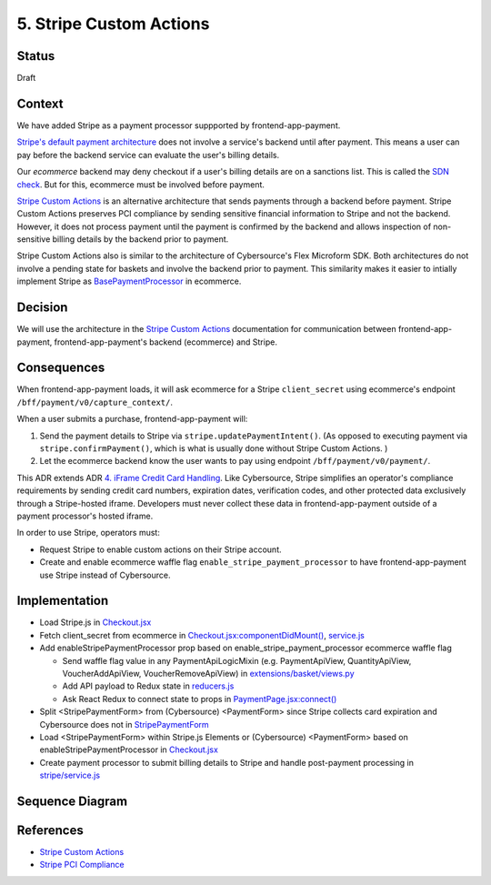 5. Stripe Custom Actions 
========================


Status
------

Draft

.. After acceptance, becomes, for example:

    Accepted (2023-02-01


Context
-------

We have added Stripe as a payment processor suppported by frontend-app-payment.

`Stripe's default payment architecture`_ does not involve a service's backend until after payment. This means a user can pay before the backend service can evaluate the user's billing details.

Our `ecommerce` backend may deny checkout if a user's billing details are on a sanctions list. This is called the `SDN check`_. But for this, ecommerce must be involved before payment.

`Stripe Custom Actions`_ is an alternative architecture that sends payments through a backend before payment. Stripe Custom Actions preserves PCI compliance by sending sensitive financial information to Stripe and not the backend. However, it does not process payment until the payment is confirmed by the backend and allows inspection of non-sensitive billing details by the backend prior to payment.

Stripe Custom Actions also is similar to the architecture of Cybersource's Flex Microform SDK. Both architectures do not involve a pending state for baskets and involve the backend prior to payment. This similarity makes it easier to intially implement Stripe as `BasePaymentProcessor`_ in ecommerce.

.. _Stripe's default payment architecture: https://stripe.com/docs/payments/accept-a-payment?platform=web&ui=elements#web-create-intent
.. _ecommerce: https://github.com/openedx/ecommerce
.. _SDN check: https://github.com/openedx/ecommerce/blob/master/ecommerce/extensions/payment/core/sdn.py#L29
.. _BasePaymentProcessor: https://github.com/openedx/ecommerce/blob/7555353ae972563fd293558eea608ae6151c1186/ecommerce/extensions/payment/processors/__init__.py#L20 


Decision
--------

We will use the architecture in the `Stripe Custom Actions`_ documentation for communication between frontend-app-payment, frontend-app-payment's backend (ecommerce) and Stripe.

.. _Stripe Custom Actions: https://stripe.com/docs/payments/run-custom-actions-before-confirmation


Consequences
------------

When frontend-app-payment loads, it will ask ecommerce for a Stripe ``client_secret`` using ecommerce's endpoint ``/bff/payment/v0/capture_context/``.

When a user submits a purchase, frontend-app-payment will:

#. Send the payment details to Stripe via ``stripe.updatePaymentIntent()``. (As opposed to executing payment via ``stripe.confirmPayment()``, which is what is usually done without Stripe Custom Actions. )

#. Let the ecommerce backend know the user wants to pay using endpoint ``/bff/payment/v0/payment/``. 

This ADR extends ADR `4. iFrame Credit Card Handling`_. Like Cybersource, Stripe simplifies an operator's compliance requirements by sending credit card numbers, expiration dates, verification codes, and other protected data exclusively through a Stripe-hosted iframe. Developers must never collect these data in frontend-app-payment outside of a payment processor's hosted iframe.

In order to use Stripe, operators must:

* Request Stripe to enable custom actions on their Stripe account.

* Create and enable ecommerce waffle flag ``enable_stripe_payment_processor`` to have frontend-app-payment use Stripe instead of Cybersource.

.. _4. iFrame Credit Card Handling: https://github.com/openedx/frontend-app-payment/blob/8387fccfcf781db5170a0f9c1052c6cfc538f7eb/docs/decisions/0004-iframe-credit-card-handling.rst


Implementation
--------------

* Load Stripe.js in `Checkout.jsx <https://github.com/openedx/frontend-app-payment/blob/8387fccfcf781db5170a0f9c1052c6cfc538f7eb/src/payment/checkout/Checkout.jsx#L5>`__

* Fetch client_secret from ecommerce in `Checkout.jsx:componentDidMount() <https://github.com/openedx/frontend-app-payment/blob/8387fccfcf781db5170a0f9c1052c6cfc538f7eb/src/payment/checkout/Checkout.jsx#L28>`__, `service.js <https://github.com/openedx/frontend-app-payment/blob/8387fccfcf781db5170a0f9c1052c6cfc538f7eb/src/payment/data/service.js#L59-L64>`__

* Add enableStripePaymentProcessor prop based on enable_stripe_payment_processor ecommerce waffle flag
 
  * Send waffle flag value in any PaymentApiLogicMixin (e.g. PaymentApiView, QuantityApiView, VoucherAddApiView, VoucherRemoveApiView) in `extensions/basket/views.py <https://github.com/openedx/ecommerce/blob/7555353ae972563fd293558eea608ae6151c1186/ecommerce/extensions/basket/views.py#L747-L750>`__
     
  * Add API payload to Redux state in `reducers.js <https://github.com/openedx/frontend-app-payment/blob/8387fccfcf781db5170a0f9c1052c6cfc538f7eb/src/payment/data/reducers.js#L38>`__

  * Ask React Redux to connect state to props in `PaymentPage.jsx:connect() <https://github.com/openedx/frontend-app-payment/blob/8387fccfcf781db5170a0f9c1052c6cfc538f7eb/src/payment/PaymentPage.jsx#L184>`__

* Split <StripePaymentForm> from (Cybersource) <PaymentForm> since Stripe collects card expiration and Cybersource does not in `StripePaymentForm <https://github.com/openedx/frontend-app-payment/blob/8387fccfcf781db5170a0f9c1052c6cfc538f7eb/src/payment/checkout/payment-form/StripePaymentForm.jsx#L25>`__

* Load <StripePaymentForm> within Stripe.js Elements or (Cybersource) <PaymentForm> based on enableStripePaymentProcessor in `Checkout.jsx <https://github.com/openedx/frontend-app-payment/blob/8387fccfcf781db5170a0f9c1052c6cfc538f7eb/src/payment/checkout/Checkout.jsx#L267-L290>`__

* Create payment processor to submit billing details to Stripe and handle post-payment processing in `stripe/service.js <https://github.com/openedx/frontend-app-payment/blob/8387fccfcf781db5170a0f9c1052c6cfc538f7eb/src/payment/payment-methods/stripe/service.js#L11-L18>`__


Sequence Diagram
----------------

.. image:: images/ecom_stripe_seq.png
  :width: 800
  :alt: Ecommerce and Stripe Sequence Diagram


References
----------
* `Stripe Custom Actions`_
* `Stripe PCI Compliance`_

.. _Stripe PCI Compliance: https://stripe.com/docs/security/guide
